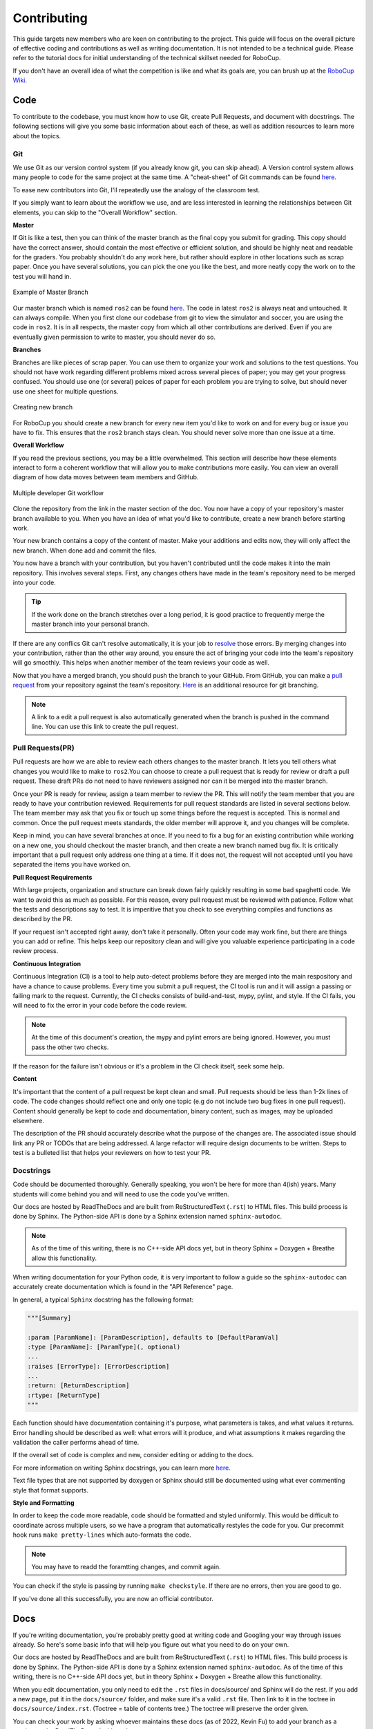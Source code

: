 Contributing
============
This guide targets new members who are keen on contributing to the
project. This guide will focus on the overall picture of effective coding and
contributions as well as writing documentation. It is not intended to be a technical guide. Please refer to the tutorial docs for initial understanding of the technical skillset needed for RoboCup.

If you don't have an overall idea of what the competition is like and what its
goals are, you can brush up at the `RoboCup Wiki <http://wiki.robojackets.org/w/RoboCup>`_.

Code
----

To contribute to the codebase, you must know how to use Git, create Pull Requests, and document with docstrings. The following sections will give you some basic information about each of these, as well as addition resources to learn more about the topics.

Git
~~~

We use Git as our version control system (if you already know git, you can skip
ahead). A Version control system allows many people to code for the same project
at the same time. A "cheat-sheet" of Git commands can be found `here <https://rogerdudler.github.io/git-guide/>`_.

To ease new contributors into Git, I'll repeatedly use the analogy of the
classroom test.

If you simply want to learn about the workflow we use, and are less interested
in learning the relationships between Git elements, you can skip to the "Overall
Workflow" section.

**Master**

If Git is like a test, then you can think of the master branch as the final copy
you submit for grading. This copy should have the correct answer, should contain
the most effective or efficient solution, and should be highly neat and readable
for the graders. You probably shouldn't do any work here, but rather should
explore in other locations such as scrap paper. Once you have several solutions,
you can pick the one you like the best, and more neatly copy the work on to the
test you will hand in.

.. figure:: https://git-scm.com/book/en/v2/images/basic-branching-1.png
   :width: 80%
   :align: center
   :alt: Example of Master Branch

   Example of Master Branch

Our master branch which is named ``ros2`` can be found `here <https://github.com/RoboJackets/robocup-software>`_.
The code in latest ``ros2`` is always neat and untouched. It can always compile. When you first clone our codebase from git to view the simulator and soccer, you are using the code in ``ros2``. It is in all respects, the master copy from which all other contributions are derived. Even if you are eventually given permission to write to master, you should never do so.

**Branches**

Branches are like pieces of scrap paper. You can use them to organize your work
and solutions to the test questions. You should not have work regarding
different problems mixed across several pieces of paper; you may get your
progress confused. You should use one (or several) peices of paper for each
problem you are trying to solve, but should never use one sheet for multiple
questions.

.. figure:: https://git-scm.com/book/en/v2/images/basic-branching-2.png
   :width: 80%
   :align: center
   :alt: Creating new branch

   Creating new branch

For RoboCup you should create a new branch for every new item you'd like to work
on and for every bug or issue you have to fix. This ensures that the ``ros2`` branch stays clean. You should never solve more than one issue at a time.

**Overall Workflow**

If you read the previous sections, you may be a little overwhelmed. This section
will describe how these elements interact to form a coherent workflow that will
allow you to make contributions more easily. You can view an overall diagram of
how data moves between team members and GitHub.

.. figure:: https://www.git-scm.com/book/en/v2/images/small-team-flow.png
   :width: 80%
   :align: center
   :alt: Multiple developer Git workflow

   Multiple developer Git workflow

Clone the repository from the link in the master section of the doc. You now have a copy of your repository's master branch available to you. When
you have an idea of what you'd like to contribute, create a new branch before
starting work.

Your new branch contains a copy of the content of master. Make your additions
and edits now, they will only affect the new branch. When done add
and commit the files.

You now have a branch with your contribution, but you haven't contributed until
the code makes it into the main repository. This involves several steps. First,
any changes others have made in the team's repository need to be merged into
your code.

.. tip::

    If the work done on the branch stretches over a long period, it is good practice to frequently merge the master branch into your personal branch.

If there are any conflics Git can't resolve automatically, it is
your job to `resolve <https://help.github.com/articles/resolving-a-merge-conflict-from-the-command-line>`_ those errors. By merging changes into your contribution, rather than the other way around, you ensure the act of bringing your code into the team's repository will go smoothly. This helps when another member of the team reviews your code as well.

Now that you have a merged branch, you should push the branch to your GitHub.
From GitHub, you can make a `pull request <https://help.github.com/articles/using-pull-requests/>`_ from your repository against the team's repository. `Here <https://git-scm.com/book/en/v2/Git-Branching-Basic-Branching-and-Merging>`_ is an additional resource for git branching.

.. note::

    A link to a edit a pull request is also automatically generated when the branch is pushed in the command line. You can use this link to create the pull request.

Pull Requests(PR)
~~~~~~~~~~~~~~~~~
Pull requests are how we are able to review each others changes to the master branch. It lets you tell others what changes you would like to make to ``ros2``.You can choose to create a pull request that is ready for review or draft a pull request. These draft PRs do not need to have reviewers assigned nor can it be merged into the master branch.

Once your PR is ready for review, assign a team member to review the PR. This will notify the team member that you are ready to have your contribution reviewed. Requirements for pull request standards are listed in several sections below. The team member may ask that you fix or touch up some things before the request is accepted. This is normal and common. Once the pull request meets standards, the older member will approve it, and you changes will be complete.

Keep in mind, you can have several branches at once. If you need to fix a bug
for an existing contribution while working on a new one, you should checkout
the master branch, and then create a new branch named bug fix. It is
critically important that a pull request only address one thing at a time. If it
does not, the request will not accepted until you have separated the items you
have worked on.

**Pull Request Requirements**

With large projects, organization and structure can break down fairly quickly
resulting in some bad spaghetti code. We want to avoid this as much as
possible. For this reason, every pull request must be reviewed with patience. Follow what the tests and descriptions say to test. It is imperitive that you check to see everything compiles and functions as described by the PR.

If your request isn't accepted right away, don't take it personally. Often your code may work fine, but there are things you can add or refine. This helps keep our repository clean and will give you valuable experience participating in a code review process.

**Continuous Integration**

Continuous Integration (CI) is a tool to help auto-detect problems before they
are merged into the main respository and have a chance to cause problems. Every
time you submit a pull request, the CI tool is run and it will assign a passing
or failing mark to the request. Currently, the CI checks consists of  build-and-test, mypy, pylint, and style. If the CI fails, you will need to fix the error in your code before the code review.

.. note::

    At the time of this document's creation, the mypy and pylint errors are being ignored. However, you must pass the other two checks.

If the reason for the failure isn't obvious or it's a problem in the CI check itself, seek some help.

**Content**

It's important that the content of a pull request be kept clean and small. Pull
requests should be less than 1-2k lines of code. The code changes should
reflect one and only one topic (e.g do not include two bug fixes in one pull
request). Content should generally be kept to code and documentation, binary
content, such as images, may be uploaded elsewhere.

The description of the PR should accurately describe what the purpose of the changes are. The associated issue should link any PR or TODOs that are being addressed. A large refactor will require design documents to be written. Steps to test is a bulleted list that helps your reviewers on how to test your PR.

Docstrings
~~~~~~~~~~
Code should be documented thoroughly. Generally speaking, you won't be here for
more than 4(ish) years. Many students will come behind you and will need to use
the code you've written.

Our docs are hosted by ReadTheDocs and are built from ReStructuredText (``.rst``) to HTML files. This build process is done by Sphinx. The Python-side API is done by a Sphinx extension named ``sphinx-autodoc``.

.. note::

    As of the time of this writing, there is no C++-side API docs yet, but in theory Sphinx + Doxygen + Breathe allow this functionality.

When writing documentation for your Python code, it is very important to follow a guide so the ``sphinx-autodoc`` can accurately create documentation which is found in the "API Reference" page.

In general, a typical ``Sphinx`` docstring has the following format:

.. code-block:: python

    """[Summary]

    :param [ParamName]: [ParamDescription], defaults to [DefaultParamVal]
    :type [ParamName]: [ParamType](, optional)
    ...
    :raises [ErrorType]: [ErrorDescription]
    ...
    :return: [ReturnDescription]
    :rtype: [ReturnType]
    """

Each function should have documentation containing it's purpose, what
parameters is takes, and what values it returns. Error handling should be
described as well: what errors will it produce, and what assumptions it makes
regarding the validation the caller performs ahead of time.

If the overall set of code is complex and new, consider editing or adding to
the docs.

For more information on writing Sphinx docstrings, you can learn more `here <https://sphinx-rtd-tutorial.readthedocs.io/en/latest/docstrings.html>`_.

Text file types that are not supported by doxygen or Sphinx should still be documented using what ever commenting style that format supports.

**Style and Formatting**

In order to keep the code more readable, code should be formatted and styled
uniformly. This would be difficult to coordinate across multiple users, so we
have a program that automatically restyles the code for you. Our precommit hook runs ``make pretty-lines`` which auto-formats the code.

.. note::

    You may have to readd the foramtting changes, and commit again.

You can check if the style is passing by running ``make checkstyle``. If there are no errors, then you are good to go.

If you've done all this successfully, you are now an official contributor.

Docs
----

If you're writing documentation, you're probably pretty good at writing code
and Googling your way through issues already. So here's some basic info that
will help you figure out what you need to do on your own.

Our docs are hosted by ReadTheDocs and are built from ReStructuredText (``.rst``)
to HTML files. This build process is done by Sphinx. The Python-side API is
done by a Sphinx extension named ``sphinx-autodoc``. As of the time of this
writing, there is no C++-side API docs yet, but in theory Sphinx + Doxygen +
Breathe allow this functionality.

When you edit documentation, you only need to edit the ``.rst`` files in
docs/source/ and Sphinx will do the rest. If you add a new page, put it in the
``docs/source/`` folder, and make sure it's a valid ``.rst`` file. Then link to
it in the toctree in ``docs/source/index.rst``. (Toctree = table of contents
tree.) The toctree will preserve the order given.

You can check your work by asking whoever maintains these docs (as of 2022,
Kevin Fu) to add your branch as a version on the ReadTheDocs dashboard.

.. note::

    If you are maintaining these docs, you must install the requirements in ``docs/requirements.txt``.

They should go to the webpage, add a version that points to the new doc development branch, and build that version, then give you the link.

.. note::

    It may take a few minutes for your changes to show up.

Finally, if you look at the source files for these docs, you'll notice they are
nicely formatted to have a max line length of 80 chars. With Vim you can do
that with a simple

.. code-block::

   gq<motion>

For instance: ``gqq`` formats the current line. The above paragraph was
formatted with ``gqap`` ("around paragraph"). Be careful of breaking links when
you do this. (Modern IDEs should also have a similar feature, but clearly the
author of these docs is a Vim user.)

For more detail, read "Meta Docs", or use Google.
